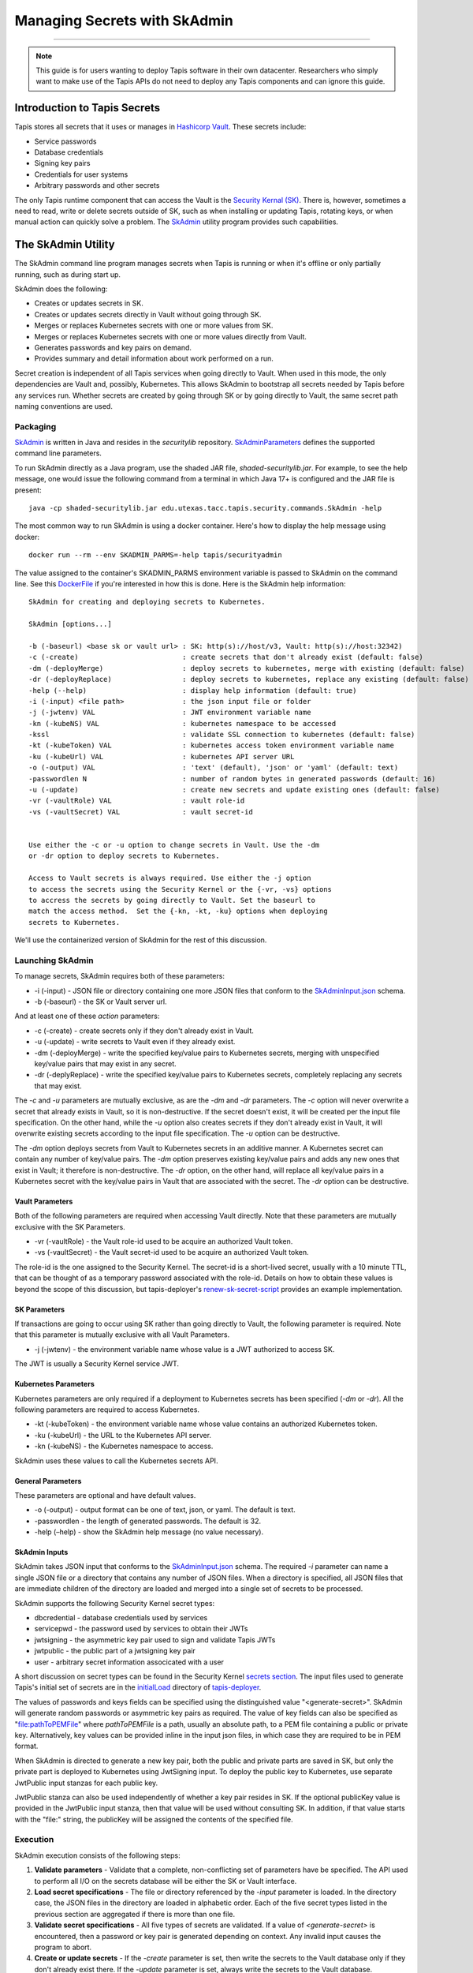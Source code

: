 ..
    Comment: Heirarchy of headers will now be!
    1: ### over and under
    2: === under
    3: --- under
    4: ^^^ under
    5: ~~~ under

.. _secrets:

##############################
Managing Secrets with SkAdmin
##############################

.. raw:: html

    <style> .red {color:#FF4136; font-weight:bold; font-size:20px} </style>

.. role:: red


----

.. note::

    This guide is for users wanting to deploy Tapis software in their own datacenter. Researchers who 
    simply want to make use of the Tapis APIs do not need to deploy any Tapis components and can ignore
    this guide.  


Introduction to Tapis Secrets
=============================

Tapis stores all secrets that it uses or manages in `Hashicorp Vault <vault.html>`_.  These secrets include:

- Service passwords
- Database credentials
- Signing key pairs
- Credentials for user systems
- Arbitrary passwords and other secrets

The only Tapis runtime component that can access the Vault is the `Security Kernal (SK) <../technical/security.html>`_.  There is, however, sometimes a need to read, write or delete secrets outside of SK, such as when installing or updating Tapis, rotating keys, or when manual action can quickly solve a problem.  The `SkAdmin <https://github.com/tapis-project/tapis-security/tree/dev/tapis-securitylib/src/main/java/edu/utexas/tacc/tapis/security/commands>`_ utility program provides such capabilities.  


The SkAdmin Utility
===================

The SkAdmin command line program manages secrets when Tapis is running or when it's offline or only partially running, such as during start up.  

SkAdmin does the following:

- Creates or updates secrets in SK.
- Creates or updates secrets directly in Vault without going through SK.
- Merges or replaces Kubernetes secrets with one or more values from SK.
- Merges or replaces Kubernetes secrets with one or more values directly from Vault.
- Generates passwords and key pairs on demand.
- Provides summary and detail information about work performed on a run.

Secret creation is independent of all Tapis services when going directly to Vault.  When used in this mode, the only dependencies are Vault and, possibly, Kubernetes.  This allows SkAdmin to bootstrap all secrets needed by Tapis before any services run.  Whether secrets are created by going through SK or by going directly to Vault, the same secret path naming conventions are used.

Packaging
---------

`SkAdmin <https://github.com/tapis-project/tapis-security/tree/dev/tapis-securitylib/src/main/java/edu/utexas/tacc/tapis/security/commands/SkAdmin.java>`_ is written in Java and resides in the *securitylib* repository.  `SkAdminParameters <https://github.com/tapis-project/tapis-security/blob/dev/tapis-securitylib/src/main/java/edu/utexas/tacc/tapis/security/commands/SkAdminParameters.java>`_ defines the supported command line parameters.

To run SkAdmin directly as a Java program, use the shaded JAR file, *shaded-securitylib.jar*.  For example, to see the help message, one would issue the following command from a terminal in which Java 17+ is configured and the JAR file is present::

 java -cp shaded-securitylib.jar edu.utexas.tacc.tapis.security.commands.SkAdmin -help

The most common way to run SkAdmin is using a docker container.  Here's how to display the help message using docker::

 docker run --rm --env SKADMIN_PARMS=-help tapis/securityadmin

The value assigned to the container's SKADMIN_PARMS environment variable is passed to SkAdmin on the command line.  See this `DockerFile <https://github.com/tapis-project/tapis-security/blob/dev/deployment/tapis-securityadmin/Dockerfile>`_ if you're interested in how this is done.  Here is the SkAdmin help information::

 SkAdmin for creating and deploying secrets to Kubernetes.

 SkAdmin [options...]

 -b (-baseurl) <base sk or vault url> : SK: http(s)://host/v3, Vault: http(s)://host:32342)
 -c (-create)                         : create secrets that don't already exist (default: false)
 -dm (-deployMerge)                   : deploy secrets to kubernetes, merge with existing (default: false)
 -dr (-deployReplace)                 : deploy secrets to kubernetes, replace any existing (default: false)
 -help (--help)                       : display help information (default: true)
 -i (-input) <file path>              : the json input file or folder
 -j (-jwtenv) VAL                     : JWT environment variable name
 -kn (-kubeNS) VAL                    : kubernetes namespace to be accessed
 -kssl                                : validate SSL connection to kubernetes (default: false)
 -kt (-kubeToken) VAL                 : kubernetes access token environment variable name
 -ku (-kubeUrl) VAL                   : kubernetes API server URL
 -o (-output) VAL                     : 'text' (default), 'json' or 'yaml' (default: text)
 -passwordlen N                       : number of random bytes in generated passwords (default: 16)
 -u (-update)                         : create new secrets and update existing ones (default: false)
 -vr (-vaultRole) VAL                 : vault role-id
 -vs (-vaultSecret) VAL               : vault secret-id


 Use either the -c or -u option to change secrets in Vault. Use the -dm 
 or -dr option to deploy secrets to Kubernetes.

 Access to Vault secrets is always required. Use either the -j option 
 to access the secrets using the Security Kernel or the {-vr, -vs} options 
 to accress the secrets by going directly to Vault. Set the baseurl to 
 match the access method.  Set the {-kn, -kt, -ku} options when deploying 
 secrets to Kubernetes.

We'll use the containerized version of SkAdmin for the rest of this discussion.

Launching SkAdmin
------------------

To manage secrets, SkAdmin requires both of these parameters:

- -i (-input) - JSON file or directory containing one more JSON files that conform to the `SkAdminInput.json <https://github.com/tapis-project/tapis-security/blob/dev/tapis-securitylib/src/main/resources/edu/utexas/tacc/tapis/security/jsonschema/SkAdminInput.json>`_ schema.
- -b (-baseurl) - the SK or Vault server url. 

And at least one of these *action* parameters:

- -c (-create) - create secrets only if they don't already exist in Vault.
- -u (-update) - write secrets to Vault even if they already exist. 
- -dm (-deployMerge) - write the specified key/value pairs to Kubernetes secrets, merging with unspecified key/value pairs that may exist in any secret. 
- -dr (-deplyReplace) - write the specified key/value pairs to Kubernetes secrets, completely replacing any secrets that may exist.

The *-c* and *-u* parameters are mutually exclusive, as are the *-dm* and *-dr* parameters.  The *-c* option will never overwrite a secret that already exists in Vault, so it is non-destructive.  If the secret doesn't exist, it will be created per the input file specification.  On the other hand, while the *-u* option also creates secrets if they don't already exist in Vault, it will overwrite existing secrets according to the input file specification.  The *-u* option can be destructive. 

The *-dm* option deploys secrets from Vault to Kubernetes secrets in an additive manner.  A Kubernetes secret can contain any number of key/value pairs.  The *-dm* option preserves existing key/value pairs and adds any new ones that exist in Vault; it therefore is non-destructive.  The *-dr* option, on the other hand, will replace all key/value pairs in a Kubernetes secret with the key/value pairs in Vault that are associated with the secret.  The *-dr* option can be destructive. 


Vault Parameters
^^^^^^^^^^^^^^^^^

Both of the following parameters are required when accessing Vault directly.  Note that these parameters are mutually exclusive with the SK Parameters.

- -vr (-vaultRole) - the Vault role-id used to be acquire an authorized Vault token.
- -vs (-vaultSecret) - the Vault secret-id used to be acquire an authorized Vault token.

The role-id is the one assigned to the Security Kernel.  The secret-id is a short-lived secret, usually with a 10 minute TTL, that can be thought of as a temporary password associated with the role-id.  Details on how to obtain these values is beyond the scope of this discussion, but tapis-deployer's `renew-sk-secret-script <https://github.com/tapis-project/tapis-deployer/blob/main/playbooks/roles/skadmin/templates/kube/renew-sk-secret/renew-sk-secret-script>`_ provides an example implementation.

SK Parameters
^^^^^^^^^^^^^^

If transactions are going to occur using SK rather than going directly to Vault, the following parameter is required.  Note that this parameter is mutually exclusive with all Vault Parameters.

- -j (-jwtenv) - the environment variable name whose value is a JWT authorized to access SK.

The JWT is usually a Security Kernel service JWT.

Kubernetes Parameters
^^^^^^^^^^^^^^^^^^^^^

Kubernetes parameters are only required if a deployment to Kubernetes secrets has been specified (*-dm* or *-dr*).  All the following parameters are required to access Kubernetes.

- -kt (-kubeToken) - the environment variable name whose value contains an authorized Kubernetes token.
- -ku (-kubeUrl) - the URL to the Kubernetes API server.
- -kn (-kubeNS) - the Kubernetes namespace to access.

SkAdmin uses these values to call the Kubernetes secrets API.

General Parameters
^^^^^^^^^^^^^^^^^^^

These parameters are optional and have default values.

- -o (-output) - output format can be one of text, json, or yaml.  The default is text.
- -passwordlen - the length of generated passwords.  The default is 32.
- -help (–help) - show the SkAdmin help message (no value necessary).

SkAdmin Inputs
^^^^^^^^^^^^^^

SkAdmin takes JSON input that conforms to the `SkAdminInput.json <https://github.com/tapis-project/tapis-security/blob/dev/tapis-securitylib/src/main/resources/edu/utexas/tacc/tapis/security/jsonschema/SkAdminInput.json>`_ schema.  The required *-i* parameter can name a single JSON file or a directory that contains any number of JSON files.  When a directory is specified, all JSON files that are immediate children of the directory are loaded and merged into a single set of secrets to be processed.

SkAdmin supports the following Security Kernel secret types:

- dbcredential - database credentials used by services
- servicepwd - the password used by services to obtain their JWTs
- jwtsigning - the asymmetric key pair used to sign and validate Tapis JWTs
- jwtpublic - the public part of a jwtsigning key pair
- user - arbitrary secret information associcated with a user

A short discussion on secret types can be found in the Security Kernel `secrets section <../technical/security.html#secrets>`_.  The input files used to generate Tapis's initial set of secrets are in the `initialLoad <https://github.com/tapis-project/tapis-deployer/tree/main/playbooks/roles/skadmin/templates/kube/initialLoad>`_ directory of `tapis-deployer <https://github.com/tapis-project/tapis-deployer>`_. 

The values of passwords and keys fields can be specified using the distinguished value "<generate-secret>".  SkAdmin will generate random passwords or asymmetric key pairs as required.  The value of key fields can also be specified as "file:pathToPEMFile" where *pathToPEMFile* is a path, usually an absolute path, to a PEM file containing a public or private key.  Alternatively, key values can be provided inline in the input json files, in which case they are required to be in PEM format.

When SkAdmin is directed to generate a new key pair, both the public and private parts are saved in SK, but only the private part is deployed to Kubernetes using JwtSigning input.  To deploy the public key to Kubernetes, use separate JwtPublic input stanzas for each public key. 

JwtPublic stanza can also be used independently of whether a key pair resides in SK.  If the optional publicKey value is provided in the JwtPublic input stanza, then that value will be used without consulting SK.  In addition, if that value starts with the "file:" string, the publicKey will be assigned the contents of the specified file.

Execution
----------

SkAdmin execution consists of the following steps:

1. **Validate parameters** - Validate that a complete, non-conflicting set of parameters have be specified.  The API used to perform all I/O on the secrets database will be either the SK or Vault interface. 
2. **Load secret specifications** - The file or directory referenced by the *-input* parameter is loaded.  In the directory case, the JSON files in the directory are loaded in alphabetic order.  Each of the five secret types listed in the previous section are aggregated if there is more than one file.
3. **Validate secret specifications** - All five types of secrets are validated.  If a value of *<generate-secret>* is encountered, then a password or key pair is generated depending on context.  Any invalid input causes the program to abort.
4. **Create or update secrets** - If the *-create* parameter is set, then write the secrets to the Vault database only if they don't already exist there.  If the *-update* parameter is set, always write the secrets to the Vault database.
5. **Deploy secrets** - If the *-deployMerge* parameter is specified, then any new secret keys that do not already exist in Kubernetes secrets will be deployed.  If the *-deployReplace* parameter is specified, then all input secrets will be deployed to Kubernetes overwriting any existing secrets with the same name.
6. **Report results** - SkAdmin writes a report with both summary and detail information to stdout in the format specified by the *-output* parameter.      


Result Reporting
^^^^^^^^^^^^^^^^^

An accounting of what actions were performed is printed to stdout when the program completes.  Summary information include counts of secrets processed.  Detailed information includes an outcome message for each secret action that includes success, failure and skipped outcomes.  The default result format is text, but json and yaml can also be specified.

Creating Secrets with SkAdmin
^^^^^^^^^^^^^^^^^^^^^^^^^^^^^

SkAdmin is an integral part of Tapis deployment processing:  It initializes Vault with Tapis roles and permissions, it creates secrets and, in Kubernetes environments, it deploys secrets to Kubernetes for subsequent injection into containers.  

In an automated Kubernetes environment, SkAdmin would run in a pod, which complicates how values get passed to SkAdmin.  Consult the top-level deployer `burnup <https://github.com/tapis-project/tapis-deployer/blob/main/playbooks/roles/baseburnup/templates/kube/burnup>`_ script to see when SkAdmin gets called during Tapis deployment and `skadmin/burnup <https://github.com/tapis-project/tapis-deployer/blob/main/playbooks/roles/skadmin/templates/kube/burnup>`_ to see how parameters are passed into the SkAdmin pod.  

For this discussion, however, we'll show how to create secrets by running an SkAdmin docker container directly.  In the first scenario, we'll go to your deployment's *skadmin/initialLoad* directory, which contains the deployment's initial secret specifications.  Here's how we invoke SkAdmin to only create the secrets that do not already exist in Vault::
 
 cd $TAPIS_DIR/tapis-kube/skadmin/initialLoad
 docker run -e SKADMIN_PARMS="-c -i /initialLoad -vr <VAULT_ROLEID> -vs <VAULT_SECRETID> -b http://vault:8200" --mount type=bind,source=`pwd`,target=/initialLoad --rm tapis/securityadmin

Going from left to right, we see that all the SkAdmin command line parameters are assigned to the SKADMIN_PARMS environment variable.  In this case, SkAdmin is being asked to create secrets only if they don't already exist.  It will read the JSON files in the */initialLoad* directory inside the container.  

SkAdmin will communicate directly with Vault using values represented by <VAULT_ROLEID> and <VAULT_SECRETID> and the given Vault network location.  Details on how to obtain these values is beyond the scope of this discussion, but tapis-deployer's `renew-sk-secret-script <https://github.com/tapis-project/tapis-deployer/blob/main/playbooks/roles/skadmin/templates/kube/renew-sk-secret/renew-sk-secret-script>`_ provides an example implementation.

We bind mount the host's current directory into the */initialLoad* directory in the container.  Any host directory that contains SkAdmin JSON input files could serve as the source directory; any target directory in the container that's referenced by the *-i* parameter could serve as the destination.  We use the *--rm* flag to instruct docker to remove the container (and any secrets it contains) after execution.    

Creating and Deploying Secrets with SkAdmin
^^^^^^^^^^^^^^^^^^^^^^^^^^^^^^^^^^^^^^^^^^^^

If we add Kubernetes parameters to the command line shown in the previous section, we'll be able to both create secrets and deploy them to Kubernetes.  The changes begin at the *-dm* parameter::

 cd $TAPIS_DIR/tapis-kube/skadmin/initialLoad
 docker run -e SKADMIN_PARMS="-c -i /initialLoad -vr <VAULT_ROLEID> -vs <VAULT_SECRETID> -b http://vault:8200" --mount type=bind,source=`pwd`,target=/initialLoad --rm -dm -kt <KUBE_TOKEN> -kn <KUBE_NAMESPACE> -ku https://kubernetes.default.svc.cluster.local tapis/securityadmin 

The *-dm* parameter instructs SkAdmin to merge the input secrets into Kubernetes secrets.  The merge will not change any secret value already in Kubernetes.  The <KUBE_TOKEN> and <KUBE_NAMESPACE> values allow access to the Kubernetes cluster running at the URL specified by the *-ku* parameter. 


Updating Secrets with SkAdmin
^^^^^^^^^^^^^^^^^^^^^^^^^^^^^^

It's common to add a secret after Tapis has already been deployed, such as when a new service is added to a site.  The deployed SkAdmin directory contains an `updateSecrets <https://github.com/tapis-project/tapis-deployer/tree/main/playbooks/roles/skadmin/templates/kube/updateSecrets>`_ subdirectory that makes it easy make incremental changes to secrets in Vault and Kubernetes.  The *updateSecrets/README* file contents explain how to do this::

 Adding New Secrets
 ==================

 This directory contains configuration and script files that allow new secrets to be imported into SK and Kubernetes.  The general approach follows that of the initial secrets loading process in the parent directory.  The main difference is that a staging directory contains one or more SkAdmin input files specified for a particular run.  

 Usage is as follows:

    1. Put one or more SkAdmin input json files into the ./updateFiles directory.
    2. ./burnup
    3. Remove your json files from the staging directory 
    
 Common use cases for this facility include creating secrets for new services, generating new secrets for an existing service after deleting that service's secrets in SK, and restoring secrets in Kubernetes that exist in SK.

 This facility assumes that SK was previously configured and initialized with secrets by running the burnup script in the parent directory.        

Replacing Secrets
~~~~~~~~~~~~~~~~~~

For safety, the process described in the above README calls SkAdmin with the create (*-c*) parameter just like in the two previous examples.  This means that the procedure is non-destructive to secrets in Vault and Kubernetes.  It also means the procedure cannot be used to replace existing secret values.

To replace an existing secret with a new one, follow these steps:

1. Use SK `listSecret <https://tapis-project.github.io/live-docs/?service=SK#tag/vault/operation/listSecretMeta>`_ and `readSecret <https://tapis-project.github.io/live-docs/?service=SK#tag/vault/operation/readSecret>`_ APIs to understand what secrets currently exist in SK.  Use *kubect get secret* calls to see what secrets are currently in Kubernetes and how SK maps them.  When new to this process, consider temporarily saving the secrets you plan to replace off to the side.
2. Run an SkAdmin container from the command line using the update (*-u*) and/or deployReplace (*-dr*) parameters and one input file at a time to limit potential loss.  SK saves up to 10 previous versions of a secret, so secrets are recoverable up to that limit.
3. Validate that everything went as expected and then delete any temporarily saved old secrets.

 



